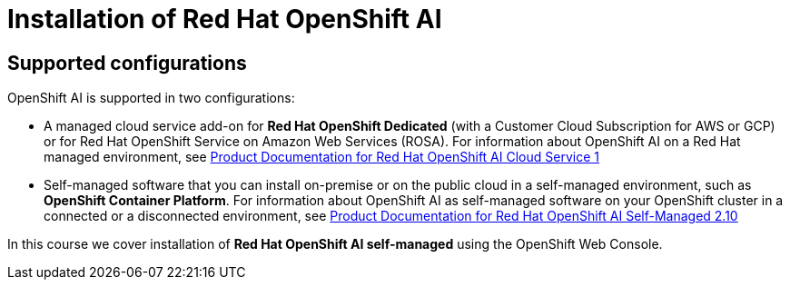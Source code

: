 = Installation of Red{nbsp}Hat OpenShift AI

== Supported configurations
OpenShift AI is supported in two configurations:
 
 * A managed cloud service add-on for *Red Hat OpenShift Dedicated* (with a Customer Cloud Subscription for AWS or GCP) or for Red Hat OpenShift Service on Amazon Web Services (ROSA).
For information about OpenShift AI on a Red Hat managed environment, see https://access.redhat.com/documentation/en-us/red_hat_openshift_ai_cloud_service/1[Product Documentation for Red Hat OpenShift AI Cloud Service 1]

* Self-managed software that you can install on-premise or on the public cloud in a self-managed environment, such as *OpenShift Container Platform*.
For information about OpenShift AI as self-managed software on your OpenShift cluster in a connected or a disconnected environment, see https://docs.redhat.com/en/documentation/red_hat_openshift_ai_self-managed/2.10[Product Documentation for Red Hat OpenShift AI Self-Managed 2.10]

In this course we cover installation of *Red Hat OpenShift AI self-managed* using the OpenShift Web Console.
